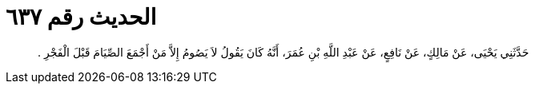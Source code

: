 
= الحديث رقم ٦٣٧

[quote.hadith]
حَدَّثَنِي يَحْيَى، عَنْ مَالِكٍ، عَنْ نَافِعٍ، عَنْ عَبْدِ اللَّهِ بْنِ عُمَرَ، أَنَّهُ كَانَ يَقُولُ لاَ يَصُومُ إِلاَّ مَنْ أَجْمَعَ الصِّيَامَ قَبْلَ الْفَجْرِ ‏.‏